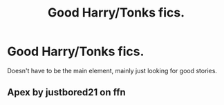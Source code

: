 #+TITLE: Good Harry/Tonks fics.

* Good Harry/Tonks fics.
:PROPERTIES:
:Author: Ok_Equivalent1337
:Score: 1
:DateUnix: 1610317064.0
:DateShort: 2021-Jan-11
:END:
Doesn't have to be the main element, mainly just looking for good stories.


** Apex by justbored21 on ffn
:PROPERTIES:
:Author: peck2889
:Score: 1
:DateUnix: 1610319649.0
:DateShort: 2021-Jan-11
:END:
